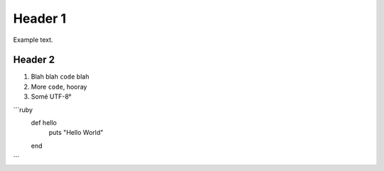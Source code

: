 Header 1
========

Example text.

Header 2
--------

1. Blah blah ``code`` blah

2. More ``code``, hooray

3. Somé UTF-8°

```ruby
  def hello
    puts "Hello World"
  end
```
